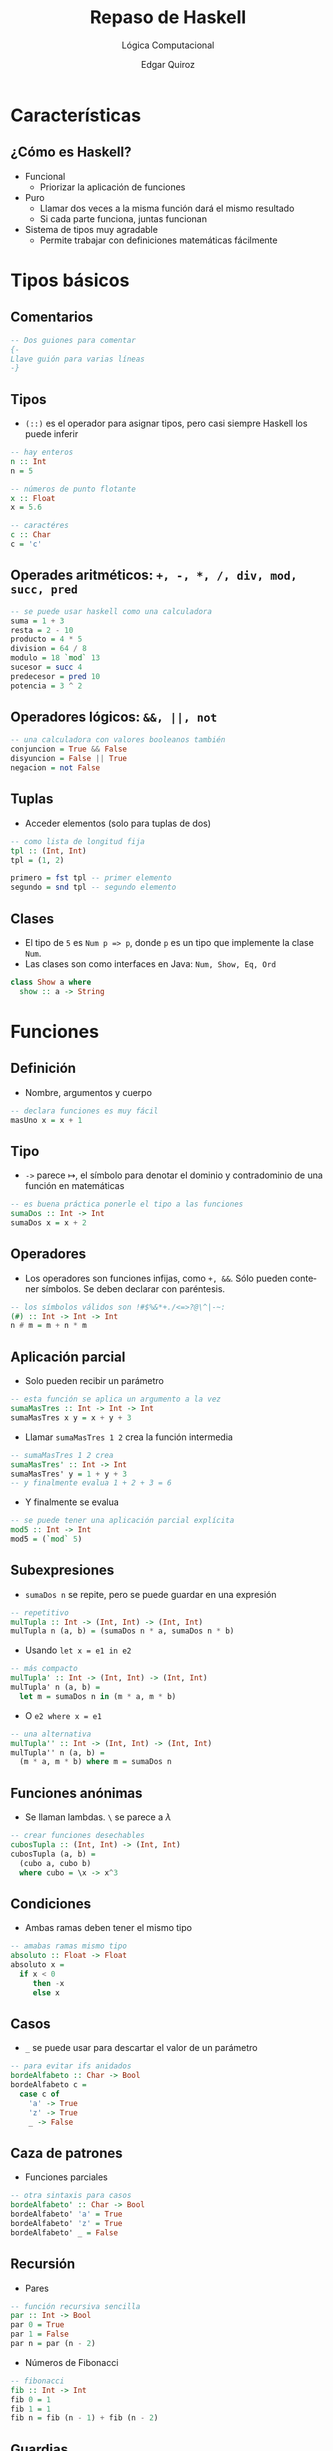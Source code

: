 #+title: Repaso de Haskell
#+subtitle: Lógica Computacional
#+author: Edgar Quiroz
#+language: es
#+latex_header: \usepackage[spanish]{babel}
#+beamer_theme: Hannover
#+beamer_color_theme: dove
#+options: H:2

* Características
** ¿Cómo es Haskell?
+ Funcional
   - Priorizar la aplicación de funciones
+ Puro
  - Llamar dos veces a la misma función dará el mismo resultado
  - Si cada parte funciona, juntas funcionan
+ Sistema de tipos muy agradable
  - Permite trabajar con definiciones matemáticas fácilmente

* Tipos básicos
** Comentarios
#+begin_src haskell :tangle "lab.hs"
-- Dos guiones para comentar
{-
Llave guión para varias líneas
-}
#+end_src

** Tipos
+ ~(::)~ es el operador para asignar tipos, pero casi siempre Haskell los puede inferir

#+begin_src haskell :tangle "lab.hs"
-- hay enteros
n :: Int
n = 5

-- números de punto flotante
x :: Float
x = 5.6

-- caractéres
c :: Char
c = 'c'
#+end_src

** Operades aritméticos: ~+, -, *, /, div, mod, succ, pred~

#+begin_src haskell :tangle "lab.hs"
-- se puede usar haskell como una calculadora
suma = 1 + 3
resta = 2 - 10
producto = 4 * 5
division = 64 / 8
modulo = 18 `mod` 13
sucesor = succ 4
predecesor = pred 10
potencia = 3 ^ 2
#+end_src

** Operadores lógicos: ~&&, ||, not~

#+begin_src haskell :tangle "lab.hs"
-- una calculadora con valores booleanos también
conjuncion = True && False
disyuncion = False || True
negacion = not False
#+end_src

** Tuplas
+ Acceder elementos (solo para tuplas de dos)
#+begin_src haskell :tangle "lab.hs"
-- como lista de longitud fija
tpl :: (Int, Int)
tpl = (1, 2)

primero = fst tpl -- primer elemento
segundo = snd tpl -- segundo elemento
#+end_src

** Clases
+ El tipo de ~5~ es ~Num p => p~, donde ~p~ es un tipo que implemente la clase ~Num~.
+ Las clases son como interfaces en Java: ~Num, Show, Eq, Ord~
#+begin_src haskell
class Show a where
  show :: a -> String
#+end_src

* Funciones
** Definición
+ Nombre, argumentos y cuerpo
#+begin_src haskell :tangle "lab.hs"
-- declara funciones es muy fácil
masUno x = x + 1
#+end_src

** Tipo
+ ~->~ parece $\mapsto$, el símbolo para denotar el dominio y contradominio de una función en matemáticas
#+begin_src haskell :tangle "lab.hs"
-- es buena práctica ponerle el tipo a las funciones
sumaDos :: Int -> Int
sumaDos x = x + 2
#+end_src

** Operadores
+ Los operadores son funciones infijas, como ~+, &&~. Sólo pueden contener símbolos. Se deben declarar con paréntesis.
#+begin_src haskell :tangle "lab.hs"
-- los símbolos válidos son !#$%&*+./<=>?@\^|-~:
(#) :: Int -> Int -> Int
n # m = m + n * m
#+end_src

** Aplicación parcial
+ Solo pueden recibir un parámetro

#+begin_src haskell :tangle "lab.hs"
-- esta función se aplica un argumento a la vez
sumaMasTres :: Int -> Int -> Int
sumaMasTres x y = x + y + 3
#+end_src

+ Llamar ~sumaMasTres 1 2~ crea la función intermedia
#+begin_src haskell :tangle "lab.hs"
-- sumaMasTres 1 2 crea
sumaMasTres' :: Int -> Int
sumaMasTres' y = 1 + y + 3
-- y finalmente evalua 1 + 2 + 3 = 6
#+end_src

+ Y finalmente se evalua
#+begin_src haskell :tangle "lab.hs"
-- se puede tener una aplicación parcial explícita
mod5 :: Int -> Int
mod5 = (`mod` 5)
#+end_src

** Subexpresiones
+ ~sumaDos n~ se repite, pero se puede guardar en una expresión
#+begin_src haskell :tangle "lab.hs"
-- repetitivo
mulTupla :: Int -> (Int, Int) -> (Int, Int)
mulTupla n (a, b) = (sumaDos n * a, sumaDos n * b)
#+end_src

+ Usando ~let x = e1 in e2~
#+begin_src haskell :tangle "lab.hs"
-- más compacto
mulTupla' :: Int -> (Int, Int) -> (Int, Int)
mulTupla' n (a, b) =
  let m = sumaDos n in (m * a, m * b)
#+end_src

+ O ~e2 where x = e1~
#+begin_src haskell :tangle "lab.hs"
-- una alternativa
mulTupla'' :: Int -> (Int, Int) -> (Int, Int)
mulTupla'' n (a, b) =
  (m * a, m * b) where m = sumaDos n
#+end_src

** Funciones anónimas
+ Se llaman lambdas. ~\~ se parece a $\lambda$
#+begin_src haskell :tangle "lab.hs"
-- crear funciones desechables
cubosTupla :: (Int, Int) -> (Int, Int)
cubosTupla (a, b) =
  (cubo a, cubo b)
  where cubo = \x -> x^3
#+end_src

** Condiciones
+ Ambas ramas deben tener el mismo tipo
#+begin_src haskell :tangle "lab.hs"
-- amabas ramas mismo tipo
absoluto :: Float -> Float
absoluto x =
  if x < 0
     then -x
     else x
#+end_src

** Casos
+ ~_~ se puede usar para descartar el valor de un parámetro
#+begin_src haskell :tangle "lab.hs"
-- para evitar ifs anidados
bordeAlfabeto :: Char -> Bool
bordeAlfabeto c =
  case c of
    'a' -> True
    'z' -> True
    _ -> False
#+end_src

** Caza de patrones
+ Funciones parciales
#+begin_src haskell :tangle "lab.hs"
-- otra sintaxis para casos
bordeAlfabeto' :: Char -> Bool
bordeAlfabeto' 'a' = True
bordeAlfabeto' 'z' = True
bordeAlfabeto' _ = False
#+end_src

** Recursión
+ Pares
#+begin_src haskell :tangle "lab.hs"
-- función recursiva sencilla
par :: Int -> Bool
par 0 = True
par 1 = False
par n = par (n - 2)
#+end_src

+ Números de Fibonacci
#+begin_src haskell :tangle "lab.hs"
-- fibonacci
fib :: Int -> Int
fib 0 = 1
fib 1 = 1
fib n = fib (n - 1) + fib (n - 2)
#+end_src

** Guardias
+ Aplicar función booleana para decidir
+ Opción por omisión debe ser la última y usa la palabra reservada ~otherwise~
#+begin_src haskell :tangle "lab.hs"
-- otra manera de eveitar ifs anidados
grado :: Int -> String
grado g
  | g < 6 = "NA"
  | g <= 12 = "Primaria"
  | g <= 15 = "Secundaria"
  | g <= 18 = "Preparatoria"
  | otherwise = "Terminaste"
#+end_src

** Funciones de orden superior
+ Las funciones no son valores especiales
#+begin_src haskell :tangle "lab.hs"
-- funciones normales
f1 x = x + 1
f2 x = 2 * x
#+end_src

+ ~(.)~ es una función que compone funciones
#+begin_src haskell :tangle "lab.hs"
-- función hecha de la composición de otras funciones
h = f1 . f2
#+end_src

+ ~($)~ aplica funciones de forma infija con la mayor precedencia
#+begin_src haskell :tangle "lab.hs"
-- función hecha de la aplicación de otras funciones
k x = h . f1 . f2 $ x
#+end_src

* Listas
** Definición
+ Son recursivas
  - $[\ ]$ es la lista vacía
  - Si $l$ es una lista y $a$ un elemento, $a:l$ es una lista
+ Se denotan entre corchetes

#+begin_src haskell :tangle "lab.hs"
-- usando corchetes, como en python
lista = [1, 5, 8, 0]
#+end_src

** Caza de patrones
#+begin_src haskell :tangle "lab.hs"
multsDeCinco :: [Int] -> [Int]
-- se define para la lista vacía
multsDeCinco [] = []
-- y para elemento seguido de lista
multsDeCinco (x:xs) =
  if x `mod` 5 == 0
     then x:resto
     else resto
  where resto = multsDeCinco xs
#+end_src

** Operaciones básicas
+ Concatenar, cabeza, rabo, longitud
#+begin_src haskell :tangle "lab.hs"
-- algunas operaciones con listas
concatenada = [1, 2, 3] ++ [4, 5, 6]
cabeza = head [1, 2, 3]
rabo = tail [4, 5, 6]
longitud = length [8, 7, 6]
#+end_src

** Rangos
+ Inicio, (paso), final
#+begin_src haskell :tangle "lab.hs"
-- rango
diez = [1..10]

-- rango con paso
paresVeinte = [0, 2..20]
#+end_src

+ Crear listas infinitas
#+begin_src haskell :tangle "lab.hs"
-- no muere porque haskell es perezoso
quince = take 15 [1..]
#+end_src

** Comprensión
+ Como conjuntos
#+begin_src haskell :tangle "lab.hs"
-- lista de los números menores a n al cuadrado
cuadrados :: Int -> [Int]
cuadrados n = [m^2 | m <- [1..n]]

-- factore de un número usando listas por comprensión
facts :: Int -> [Int]
facts n = [m | m <- [1..n], n `mod` m == 0]
#+end_src

+ QuickSort
#+begin_src haskell :tangle "lab.hs"
-- otro ejemplo de listas por comprensión
quickSort [] = []
quickSort (x:xs) =
  let menores = [y | y <- xs, y <= x]
      mayores = [y | y <- xs, y > x]
  in quickSort menores ++ [x] ++ quickSort mayores
#+end_src

* Funciones sobre listas útiles
** Filtrar listas
#+begin_src haskell :tangle "lab.hs"
-- solo mayúsculas usando un filtro
mayusculas :: String -> String
mayusculas = filter (\x -> x `elem` ['A'..'Z'])

-- eliminar repeticiones usando un filtro
unicos :: Eq a => [a] -> [a]
unicos [] = []
unicos (x:xs) = x:unicos (eliminaX xs)
  where eliminaX = filter (/=x)

-- otro ejemplo de filtro
mulsFiltro :: [Int] -> [Int]
mulsFiltro = filter ((==0) . (`mod` 5))
#+end_src

** Aplicar una función a cada elemento

#+begin_src haskell :tangle "lab.hs"
-- sacar el inverso de los números de una lista
inversoRec :: [Int] -> [Int]
inversoRec [] = []
inversoRec (x:xs) = (-x):xs

-- misma función pero usando un mapeo
inversoMap :: Num a => [a] -> [a]
inversoMap = map negate
#+end_src

** Juntar todos los elementos con una operación

#+begin_src haskell :tangle "lab.hs"
-- suma recursiva
sumaRec :: Num a => [a] -> a
sumaRec [] = 0
sumaRec (x:xs) = x + sumaRec xs

-- suma usando reducción (fold)
sumaFold :: Num a => [a] -> a
sumaFold = foldr (+) 0

-- otro ejemplo de fold
mayor10 :: [Int] -> Bool
mayor10 = foldr (\x acc -> acc && x > 10) True
#+end_src

* Errores
** Irrecuperables (no realmente)
+ No tienen tipo
#+begin_src haskell :tangle "lab.hs"
-- explota
dividir n 0 = error "no se puede"
dividir n m = n `div` m
#+end_src

* Definir tipos
** Alias
+ Intercambiables con el tipo original
+ Mejorar legibilidad
#+begin_src haskell :tangle "lab.hs"
-- otro nombre para String
type Nombre = String
#+end_src

** Tipos algebraicos
+ Contructores y clases derivadas
#+begin_src haskell :tangle "lab.hs"
-- expresiones de sumas
data Expr = Val Int |
            Var Nombre |
            Suma Expr Expr deriving Eq
#+end_src

+ Implementando clases
#+begin_src haskell :tangle "lab.hs"
-- función para representar como cadena
instance Show Expr where
  show (Val val) = show val
  show (Var nombre) = nombre
  show (Suma e1 e2) = (show e1) ++ "+" ++ (show e2)
#+end_src

** Caza de patrones
+ Se puede hacer sobre tipos definidos
#+begin_src haskell :tangle "lab.hs"
-- Como se hacían con listas
subst :: Expr -> Nombre -> Int -> Expr
subst (Val v) _ _ = Val v
subst (Var n) m v =
  if n == m
     then (Var m)
     else Var n
subst (Suma e1 e2) m v =
  Suma (subst e1 m v) (subst e2 m v)
#+end_src

+ Otro ejemplo
#+begin_src haskell :tangle "lab.hs"
-- evaluar expresiones
eval :: Expr -> Int
eval (Val val) = val
eval (Var nombre) = 0
eval (Suma e1 e2) = (eval e1) + (eval e2)
#+end_src

** Tipos registro
+ Azucar para crear funciones de acceso
#+begin_src haskell :tangle "lab.hs"
-- un tipo con varios argumentos
data Color = RGB Int Int Int

-- repetitivo
getR :: Color -> Int
getR (RGB r _ _) = r

-- compacto
data RGBA = RGBA {
  r :: Int,
  g :: Int,
  b :: Int,
  a :: Int
}
#+end_src

* Valores opcionales
** ~Maybe~
+ No hay ~null~ (no hay referencias)
+ Lidiar explícitamente con valores faltantes
#+begin_src haskell :tangle "lab.hs"
-- nunca habrá NullPointerException
mensajeSeguro :: Maybe String -> String
mensajeSeguro (Just s) = "El mensaje es:" ++ s
mensajeSeguro Nothing = "Se perdió"
#+end_src
